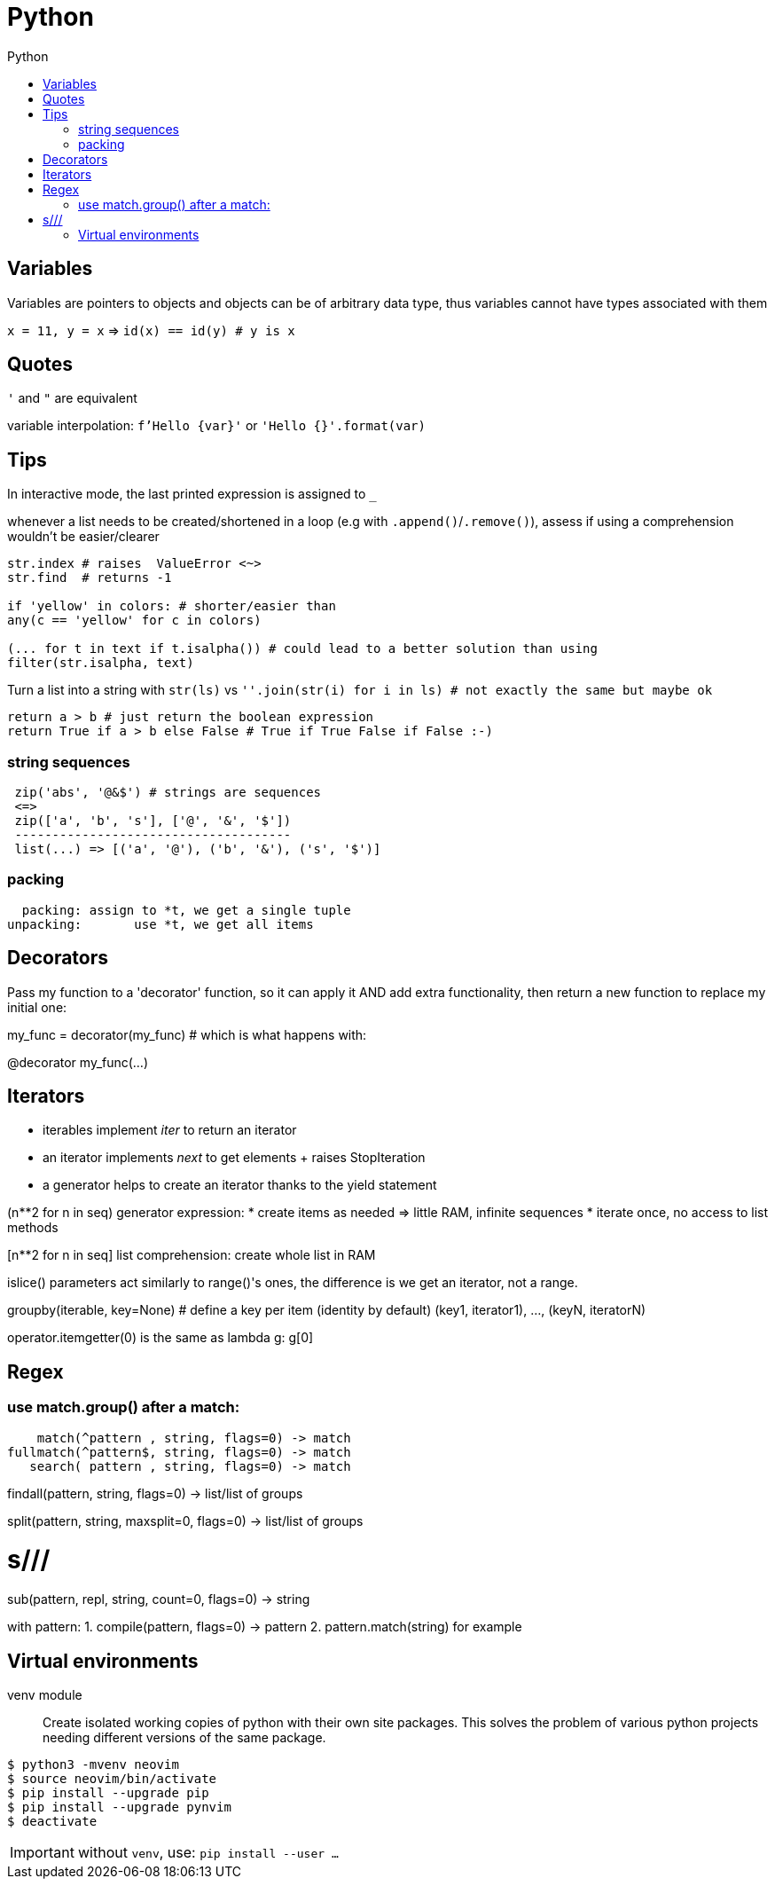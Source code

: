 :toc: left
:toc-title: Python

= Python

== Variables

Variables are pointers to objects and objects can be of arbitrary data type,
thus variables cannot have types associated with them

`x = 11, y = x` => `id(x) == id(y) # y is x`

== Quotes
`'` and `"` are equivalent

variable interpolation: `f'Hello {var}'` or `'Hello {}'.format(var)`

== Tips
In interactive mode, the last printed expression is assigned to `_`

whenever a list needs to be created/shortened in a loop (e.g with `.append()`/`.remove()`),
assess if using a comprehension wouldn't be easier/clearer

[source,python]
....
str.index # raises  ValueError <~>
str.find  # returns -1

if 'yellow' in colors: # shorter/easier than
any(c == 'yellow' for c in colors)

(... for t in text if t.isalpha()) # could lead to a better solution than using
filter(str.isalpha, text)
....

Turn a list into a string with `str(ls)` vs
`''.join(str(i) for i in ls) # not exactly the same but maybe ok`

[source,python]
....
return a > b # just return the boolean expression
return True if a > b else False # True if True False if False :-)
....

=== string sequences

[source,python]
....
 zip('abs', '@&$') # strings are sequences
 <=>
 zip(['a', 'b', 's'], ['@', '&', '$'])
 -------------------------------------
 list(...) => [('a', '@'), ('b', '&'), ('s', '$')]
....

=== packing

  packing: assign to *t, we get a single tuple
unpacking:       use *t, we get all items

== Decorators
Pass my function to a 'decorator' function, so it can apply it AND add extra
functionality, then return a new function to replace my initial one:

my_func = decorator(my_func) # which is what happens with:

@decorator
my_func(...)

== Iterators

- iterables implement __iter__ to return an iterator
- an iterator implements __next__ to get elements + raises StopIteration
- a generator helps to create an iterator thanks to the yield statement

(n**2 for n in seq) generator expression:
* create items as needed => little RAM, infinite sequences
* iterate once, no access to list methods

[n**2 for n in seq] list comprehension:
create whole list in RAM

islice() parameters act similarly to range()'s ones,
the difference is we get an iterator, not a range.

groupby(iterable, key=None) # define a key per item (identity by default)
(key1, iterator1), ..., (keyN, iteratorN)

operator.itemgetter(0) is the same as lambda g: g[0]

== Regex

=== use match.group() after a match:

    match(^pattern , string, flags=0) -> match
fullmatch(^pattern$, string, flags=0) -> match
   search( pattern , string, flags=0) -> match

findall(pattern, string, flags=0) -> list/list of groups

split(pattern, string, maxsplit=0, flags=0) -> list/list of groups

# s///
sub(pattern, repl, string, count=0, flags=0) -> string

with pattern:
1. compile(pattern, flags=0) -> pattern
2. pattern.match(string) for example

== Virtual environments

venv module:: Create isolated working copies of python with their own site
packages. This solves the problem of various python projects needing different
versions of the same package.

[source,bash]
....
$ python3 -mvenv neovim
$ source neovim/bin/activate
$ pip install --upgrade pip
$ pip install --upgrade pynvim
$ deactivate
....

IMPORTANT: without `venv`, use: `pip install --user ...`
